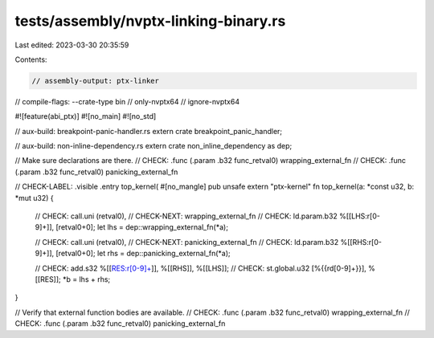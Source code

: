 tests/assembly/nvptx-linking-binary.rs
======================================

Last edited: 2023-03-30 20:35:59

Contents:

.. code-block:: rs

    // assembly-output: ptx-linker
// compile-flags: --crate-type bin
// only-nvptx64
// ignore-nvptx64

#![feature(abi_ptx)]
#![no_main]
#![no_std]

// aux-build: breakpoint-panic-handler.rs
extern crate breakpoint_panic_handler;

// aux-build: non-inline-dependency.rs
extern crate non_inline_dependency as dep;

// Make sure declarations are there.
// CHECK: .func (.param .b32 func_retval0) wrapping_external_fn
// CHECK: .func (.param .b32 func_retval0) panicking_external_fn

// CHECK-LABEL: .visible .entry top_kernel(
#[no_mangle]
pub unsafe extern "ptx-kernel" fn top_kernel(a: *const u32, b: *mut u32) {
    // CHECK:      call.uni (retval0),
    // CHECK-NEXT: wrapping_external_fn
    // CHECK:      ld.param.b32 %[[LHS:r[0-9]+]], [retval0+0];
    let lhs = dep::wrapping_external_fn(*a);

    // CHECK:      call.uni (retval0),
    // CHECK-NEXT: panicking_external_fn
    // CHECK:      ld.param.b32 %[[RHS:r[0-9]+]], [retval0+0];
    let rhs = dep::panicking_external_fn(*a);

    // CHECK: add.s32 %[[RES:r[0-9]+]], %[[RHS]], %[[LHS]];
    // CHECK: st.global.u32 [%{{rd[0-9]+}}], %[[RES]];
    *b = lhs + rhs;
}

// Verify that external function bodies are available.
// CHECK: .func (.param .b32 func_retval0) wrapping_external_fn
// CHECK: .func (.param .b32 func_retval0) panicking_external_fn


